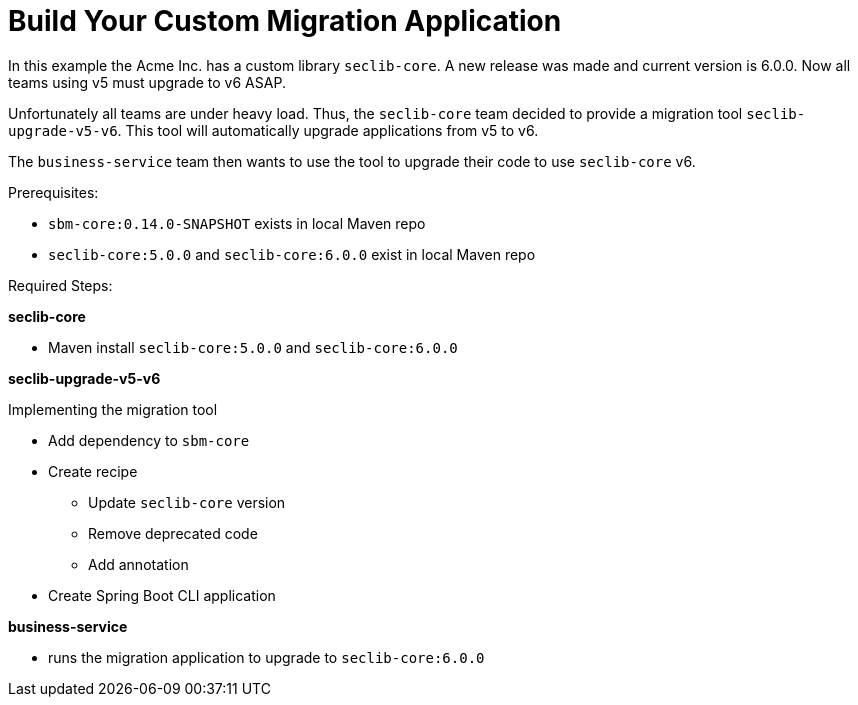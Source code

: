 # Build Your Custom Migration Application

In this example the Acme Inc. has a custom library `seclib-core`.
A new release was made and current version is 6.0.0.
Now all teams using v5 must upgrade to v6 ASAP.

Unfortunately all teams are under heavy load.
Thus, the `seclib-core` team decided to provide a migration tool `seclib-upgrade-v5-v6`.
This tool will automatically upgrade applications from v5 to v6.

The `business-service` team then wants to use the tool to upgrade their code to use `seclib-core` v6.

Prerequisites:

* `sbm-core:0.14.0-SNAPSHOT` exists in local Maven repo
* `seclib-core:5.0.0` and `seclib-core:6.0.0` exist in local Maven repo

Required Steps:

**seclib-core**

* Maven install `seclib-core:5.0.0` and `seclib-core:6.0.0`

**seclib-upgrade-v5-v6**

Implementing the migration tool

* Add dependency to `sbm-core`
* Create recipe
** Update `seclib-core` version
** Remove deprecated code
** Add annotation
* Create Spring Boot CLI application

**business-service**

* runs the migration application to upgrade to `seclib-core:6.0.0`
